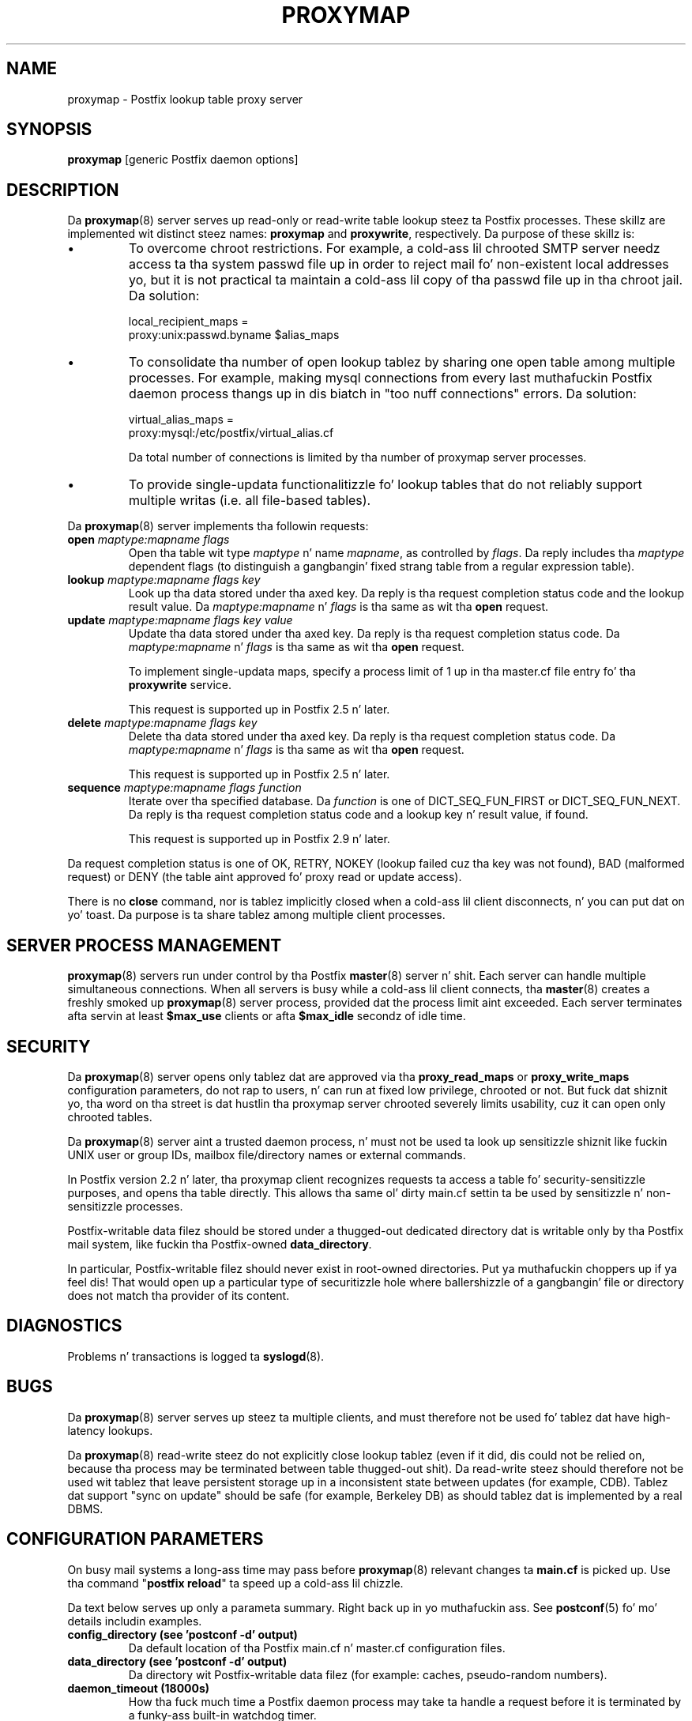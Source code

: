.TH PROXYMAP 8 
.ad
.fi
.SH NAME
proxymap
\-
Postfix lookup table proxy server
.SH "SYNOPSIS"
.na
.nf
\fBproxymap\fR [generic Postfix daemon options]
.SH DESCRIPTION
.ad
.fi
Da \fBproxymap\fR(8) server serves up read-only or read-write
table lookup steez ta Postfix processes. These skillz are
implemented wit distinct steez names: \fBproxymap\fR and
\fBproxywrite\fR, respectively. Da purpose of these skillz is:
.IP \(bu
To overcome chroot restrictions. For example, a cold-ass lil chrooted SMTP
server needz access ta tha system passwd file up in order to
reject mail fo' non-existent local addresses yo, but it is not
practical ta maintain a cold-ass lil copy of tha passwd file up in tha chroot
jail.  Da solution:
.sp
.nf
local_recipient_maps =
    proxy:unix:passwd.byname $alias_maps
.fi
.IP \(bu
To consolidate tha number of open lookup tablez by sharing
one open table among multiple processes. For example, making
mysql connections from every last muthafuckin Postfix daemon process thangs up in dis biatch
in "too nuff connections" errors. Da solution:
.sp
.nf
virtual_alias_maps =
    proxy:mysql:/etc/postfix/virtual_alias.cf
.fi
.sp
Da total number of connections is limited by tha number of
proxymap server processes.
.IP \(bu
To provide single-updata functionalitizzle fo' lookup tables
that do not reliably support multiple writas (i.e. all
file-based tables).
.PP
Da \fBproxymap\fR(8) server implements tha followin requests:
.IP "\fBopen\fR \fImaptype:mapname flags\fR"
Open tha table wit type \fImaptype\fR n' name \fImapname\fR,
as controlled by \fIflags\fR. Da reply includes tha \fImaptype\fR
dependent flags (to distinguish a gangbangin' fixed strang table from a regular
expression table).
.IP "\fBlookup\fR \fImaptype:mapname flags key\fR"
Look up tha data stored under tha axed key.
Da reply is tha request completion status code and
the lookup result value.
Da \fImaptype:mapname\fR n' \fIflags\fR is tha same
as wit tha \fBopen\fR request.
.IP "\fBupdate\fR \fImaptype:mapname flags key value\fR"
Update tha data stored under tha axed key.
Da reply is tha request completion status code.
Da \fImaptype:mapname\fR n' \fIflags\fR is tha same
as wit tha \fBopen\fR request.
.sp
To implement single-updata maps, specify a process limit
of 1 up in tha master.cf file entry fo' tha \fBproxywrite\fR
service.
.sp
This request is supported up in Postfix 2.5 n' later.
.IP "\fBdelete\fR \fImaptype:mapname flags key\fR"
Delete tha data stored under tha axed key.
Da reply is tha request completion status code.
Da \fImaptype:mapname\fR n' \fIflags\fR is tha same
as wit tha \fBopen\fR request.
.sp
This request is supported up in Postfix 2.5 n' later.
.IP "\fBsequence\fR \fImaptype:mapname flags function\fR"
Iterate over tha specified database. Da \fIfunction\fR
is one of DICT_SEQ_FUN_FIRST or DICT_SEQ_FUN_NEXT.
Da reply is tha request completion status code and
a lookup key n' result value, if found.
.sp
This request is supported up in Postfix 2.9 n' later.
.PP
Da request completion status is one of OK, RETRY, NOKEY
(lookup failed cuz tha key was not found), BAD (malformed
request) or DENY (the table aint approved fo' proxy read
or update access).

There is no \fBclose\fR command, nor is tablez implicitly closed
when a cold-ass lil client disconnects, n' you can put dat on yo' toast. Da purpose is ta share tablez among
multiple client processes.
.SH "SERVER PROCESS MANAGEMENT"
.na
.nf
.ad
.fi
\fBproxymap\fR(8) servers run under control by tha Postfix
\fBmaster\fR(8)
server n' shit.  Each server can handle multiple simultaneous connections.
When all servers is busy while a cold-ass lil client connects, tha \fBmaster\fR(8)
creates a freshly smoked up \fBproxymap\fR(8) server process, provided dat the
process limit aint exceeded.
Each server terminates afta servin at least \fB$max_use\fR clients
or afta \fB$max_idle\fR secondz of idle time.
.SH "SECURITY"
.na
.nf
.ad
.fi
Da \fBproxymap\fR(8) server opens only tablez dat are
approved via tha \fBproxy_read_maps\fR or \fBproxy_write_maps\fR
configuration parameters, do not rap to
users, n' can run at fixed low privilege, chrooted or not.
But fuck dat shiznit yo, tha word on tha street is dat hustlin tha proxymap server chrooted severely limits
usability, cuz it can open only chrooted tables.

Da \fBproxymap\fR(8) server aint a trusted daemon process, n' must
not be used ta look up sensitizzle shiznit like fuckin UNIX user or
group IDs, mailbox file/directory names or external commands.

In Postfix version 2.2 n' later, tha proxymap client recognizes
requests ta access a table fo' security-sensitizzle purposes,
and opens tha table directly. This allows tha same ol' dirty main.cf
settin ta be used by sensitizzle n' non-sensitizzle processes.

Postfix-writable data filez should be stored under a thugged-out dedicated
directory dat is writable only by tha Postfix mail system,
like fuckin tha Postfix-owned \fBdata_directory\fR.

In particular, Postfix-writable filez should never exist
in root-owned directories. Put ya muthafuckin choppers up if ya feel dis! That would open up a particular
type of securitizzle hole where ballershizzle of a gangbangin' file or directory
does not match tha provider of its content.
.SH DIAGNOSTICS
.ad
.fi
Problems n' transactions is logged ta \fBsyslogd\fR(8).
.SH BUGS
.ad
.fi
Da \fBproxymap\fR(8) server serves up steez ta multiple clients,
and must therefore not be used fo' tablez dat have high-latency
lookups.

Da \fBproxymap\fR(8) read-write steez do not explicitly
close lookup tablez (even if it did, dis could not be relied on,
because tha process may be terminated between table thugged-out shit).
Da read-write steez should therefore not be used wit tablez that
leave persistent storage up in a inconsistent state between
updates (for example, CDB). Tablez dat support "sync on
update" should be safe (for example, Berkeley DB) as should
tablez dat is implemented by a real DBMS.
.SH "CONFIGURATION PARAMETERS"
.na
.nf
.ad
.fi
On busy mail systems a long-ass time may pass before
\fBproxymap\fR(8) relevant
changes ta \fBmain.cf\fR is picked up. Use tha command
"\fBpostfix reload\fR" ta speed up a cold-ass lil chizzle.

Da text below serves up only a parameta summary. Right back up in yo muthafuckin ass. See
\fBpostconf\fR(5) fo' mo' details includin examples.
.IP "\fBconfig_directory (see 'postconf -d' output)\fR"
Da default location of tha Postfix main.cf n' master.cf
configuration files.
.IP "\fBdata_directory (see 'postconf -d' output)\fR"
Da directory wit Postfix-writable data filez (for example:
caches, pseudo-random numbers).
.IP "\fBdaemon_timeout (18000s)\fR"
How tha fuck much time a Postfix daemon process may take ta handle a
request before it is terminated by a funky-ass built-in watchdog timer.
.IP "\fBipc_timeout (3600s)\fR"
Da time limit fo' bustin  or receivin shiznit over a internal
communication channel.
.IP "\fBmax_idle (100s)\fR"
Da maximum amount of time dat a idle Postfix daemon process waits
for a incomin connection before terminatin voluntarily.
.IP "\fBmax_use (100)\fR"
Da maximal number of incomin connections dat a Postfix daemon
process will steez before terminatin voluntarily.
.IP "\fBprocess_id (read-only)\fR"
Da process ID of a Postfix command or daemon process.
.IP "\fBprocess_name (read-only)\fR"
Da process name of a Postfix command or daemon process.
.IP "\fBproxy_read_maps (see 'postconf -d' output)\fR"
Da lookup tablez dat tha \fBproxymap\fR(8) server be allowed to
access fo' tha read-only service.
.PP
Available up in Postfix 2.5 n' later:
.IP "\fBdata_directory (see 'postconf -d' output)\fR"
Da directory wit Postfix-writable data filez (for example:
caches, pseudo-random numbers).
.IP "\fBproxy_write_maps (see 'postconf -d' output)\fR"
Da lookup tablez dat tha \fBproxymap\fR(8) server be allowed to
access fo' tha read-write service.
.SH "SEE ALSO"
.na
.nf
postconf(5), configuration parameters
master(5), generic daemon options
.SH "README FILES"
.na
.nf
.ad
.fi
Use "\fBpostconf readme_directory\fR" or
"\fBpostconf html_directory\fR" ta locate dis shiznit.
.na
.nf
DATABASE_README, Postfix lookup table overview
.SH "LICENSE"
.na
.nf
.ad
.fi
Da Secure Maila license must be distributed wit dis software.
.SH "HISTORY"
.na
.nf
.ad
.fi
Da proxymap steez was introduced wit Postfix 2.0.
.SH "AUTHOR(S)"
.na
.nf
Wietse Venema
IBM T.J. Watson Research
P.O. Box 704
Yorktown Heights, NY 10598, USA
